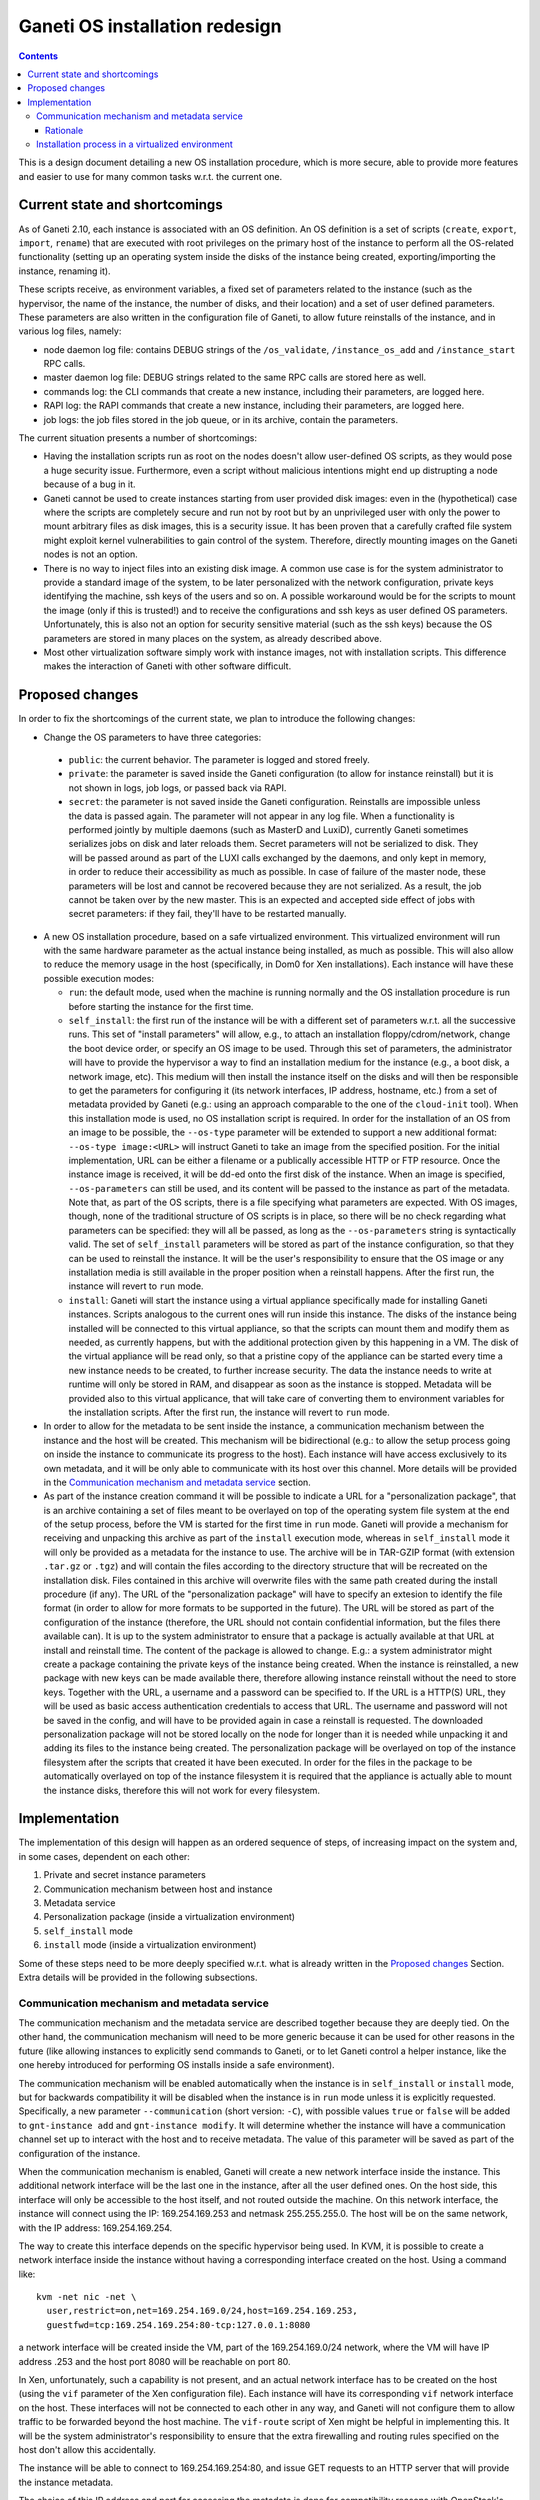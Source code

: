 ===============================
Ganeti OS installation redesign
===============================

.. contents:: :depth: 3

This is a design document detailing a new OS installation procedure, which is
more secure, able to provide more features and easier to use for many common
tasks w.r.t. the current one.

Current state and shortcomings
==============================

As of Ganeti 2.10, each instance is associated with an OS definition. An OS
definition is a set of scripts (``create``, ``export``, ``import``, ``rename``)
that are executed with root privileges on the primary host of the instance to
perform all the OS-related functionality (setting up an operating system inside
the disks of the instance being created, exporting/importing the instance,
renaming it).

These scripts receive, as environment variables, a fixed set of parameters
related to the instance (such as the hypervisor, the name of the instance, the
number of disks, and their location) and a set of user defined parameters.
These parameters are also written in the configuration file of Ganeti, to allow
future reinstalls of the instance, and in various log files, namely:

* node daemon log file: contains DEBUG strings of the ``/os_validate``,
  ``/instance_os_add`` and ``/instance_start`` RPC calls.

* master daemon log file: DEBUG strings related to the same RPC calls are stored
  here as well.

* commands log: the CLI commands that create a new instance, including their
  parameters, are logged here.

* RAPI log: the RAPI commands that create a new instance, including their
  parameters, are logged here.

* job logs: the job files stored in the job queue, or in its archive, contain
  the parameters.

The current situation presents a number of shortcomings:

* Having the installation scripts run as root on the nodes doesn't allow
  user-defined OS scripts, as they would pose a huge security issue.
  Furthermore, even a script without malicious intentions might end up
  distrupting a node because of a bug in it.

* Ganeti cannot be used to create instances starting from user provided disk
  images: even in the (hypothetical) case where the scripts are completely
  secure and run not by root but by an unprivileged user with only the power to
  mount arbitrary files as disk images, this is a security issue. It has been
  proven that a carefully crafted file system might exploit kernel
  vulnerabilities to gain control of the system. Therefore, directly mounting
  images on the Ganeti nodes is not an option.

* There is no way to inject files into an existing disk image. A common use case
  is for the system administrator to provide a standard image of the system, to
  be later personalized with the network configuration, private keys identifying
  the machine, ssh keys of the users and so on. A possible workaround would be
  for the scripts to mount the image (only if this is trusted!) and to receive
  the configurations and ssh keys as user defined OS parameters. Unfortunately,
  this is also not an option for security sensitive material (such as the ssh
  keys) because the OS parameters are stored in many places on the system, as
  already described above.

* Most other virtualization software simply work with instance images, not with
  installation scripts. This difference makes the interaction of Ganeti with
  other software difficult.

Proposed changes
================

In order to fix the shortcomings of the current state, we plan to introduce the
following changes:

* Change the OS parameters to have three categories:

 * ``public``: the current behavior. The parameter is logged and stored freely.

 * ``private``: the parameter is saved inside the Ganeti configuration (to allow
   for instance reinstall) but it is not shown in logs, job logs, or passed back
   via RAPI.

 * ``secret``: the parameter is not saved inside the Ganeti configuration.
   Reinstalls are impossible unless the data is passed again. The parameter will
   not appear in any log file. When a functionality is performed jointly by
   multiple daemons (such as MasterD and LuxiD), currently Ganeti sometimes
   serializes jobs on disk and later reloads them. Secret parameters will not be
   serialized to disk. They will be passed around as part of the LUXI calls
   exchanged by the daemons, and only kept in memory, in order to reduce their
   accessibility as much as possible. In case of failure of the master node,
   these parameters will be lost and cannot be recovered because they are not
   serialized. As a result, the job cannot be taken over by the new master.
   This is an expected and accepted side effect of jobs with secret parameters:
   if they fail, they'll have to be restarted manually.

* A new OS installation procedure, based on a safe virtualized environment.
  This virtualized environment will run with the same hardware parameter as the
  actual instance being installed, as much as possible. This will also allow to
  reduce the memory usage in the host (specifically, in Dom0 for Xen
  installations). Each instance will have these possible execution modes:

  * ``run``: the default mode, used when the machine is running normally and
    the OS installation procedure is run before starting the instance for the
    first time.

  * ``self_install``: the first run of the instance will be with a different set
    of parameters w.r.t. all the successive runs. This set of "install
    parameters" will allow, e.g., to attach an installation
    floppy/cdrom/network, change the boot device order, or specify an OS image
    to be used. Through this set of parameters, the administrator will have to
    provide the hypervisor a way to find an installation medium for the instance
    (e.g., a boot disk, a network image, etc). This medium will then install the
    instance itself on the disks and will then be responsible to get the
    parameters for configuring it (its network interfaces, IP address, hostname,
    etc.) from a set of metadata provided by Ganeti (e.g.: using an approach
    comparable to the one of the ``cloud-init`` tool). When this installation
    mode is used, no OS installation script is required.  In order for the
    installation of an OS from an image to be possible, the ``--os-type``
    parameter will be extended to support a new additional format: ``--os-type
    image:<URL>`` will instruct Ganeti to take an image from the specified
    position. For the initial implementation, URL can be either a filename or a
    publically accessible HTTP or FTP resource. Once the instance image is
    received, it will be dd-ed onto the first disk of the instance.  When an
    image is specified, ``--os-parameters`` can still be used, and its content
    will be passed to the instance as part of the metadata. Note that, as part
    of the OS scripts, there is a file specifying what parameters are
    expected. With OS images, though, none of the traditional structure of OS
    scripts is in place, so there will be no check regarding what parameters can
    be specified: they will all be passed, as long as the ``--os-parameters``
    string is syntactically valid.  The set of ``self_install`` parameters will
    be stored as part of the instance configuration, so that they can be used to
    reinstall the instance.  It will be the user's responsibility to ensure that
    the OS image or any installation media is still available in the proper
    position when a reinstall happens. After the first run, the instance will
    revert to ``run`` mode.

  * ``install``: Ganeti will start the instance using a virtual appliance
    specifically made for installing Ganeti instances. Scripts analogous to the
    current ones will run inside this instance. The disks of the instance being
    installed will be connected to this virtual appliance, so that the scripts
    can mount them and modify them as needed, as currently happens, but with the
    additional protection given by this happening in a VM. The disk of the
    virtual appliance will be read only, so that a pristine copy of the
    appliance can be started every time a new instance needs to be created, to
    further increase security. The data the instance needs to write at runtime
    will only be stored in RAM, and disappear as soon as the instance is
    stopped. Metadata will be provided also to this virtual applicance, that
    will take care of converting them to environment variables for the
    installation scripts. After the first run, the instance will revert to
    ``run`` mode.

* In order to allow for the metadata to be sent inside the instance, a
  communication mechanism between the instance and the host will be created.
  This mechanism will be bidirectional (e.g.: to allow the setup process going
  on inside the instance to communicate its progress to the host). Each instance
  will have access exclusively to its own metadata, and it will be only able to
  communicate with its host over this channel. More details will be provided in
  the `Communication mechanism and metadata service`_ section.

* As part of the instance creation command it will be possible to indicate a URL
  for a "personalization package", that is an archive containing a set of files
  meant to be overlayed on top of the operating system file system at the end of
  the setup process, before the VM is started for the first time in ``run``
  mode.  Ganeti will provide a mechanism for receiving and unpacking this
  archive as part of the ``install`` execution mode, whereas in ``self_install``
  mode it will only be provided as a metadata for the instance to use.  The
  archive will be in TAR-GZIP format (with extension ``.tar.gz`` or ``.tgz``)
  and will contain the files according to the directory structure that will be
  recreated on the installation disk. Files contained in this archive will
  overwrite files with the same path created during the install procedure (if
  any).  The URL of the "personalization package" will have to specify an
  extesion to identify the file format (in order to allow for more formats to be
  supported in the future).  The URL will be stored as part of the configuration
  of the instance (therefore, the URL should not contain confidential
  information, but the files there available can). It is up to the system
  administrator to ensure that a package is actually available at that URL at
  install and reinstall time.  The content of the package is allowed to change.
  E.g.: a system administrator might create a package containing the private
  keys of the instance being created. When the instance is reinstalled, a new
  package with new keys can be made available there, therefore allowing instance
  reinstall without the need to store keys.  Together with the URL, a username
  and a password can be specified to. If the URL is a HTTP(S) URL, they will be
  used as basic access authentication credentials to access that URL. The
  username and password will not be saved in the config, and will have to be
  provided again in case a reinstall is requested.  The downloaded
  personalization package will not be stored locally on the node for longer than
  it is needed while unpacking it and adding its files to the instance being
  created.  The personalization package will be overlayed on top of the instance
  filesystem after the scripts that created it have been executed.  In order for
  the files in the package to be automatically overlayed on top of the instance
  filesystem it is required that the appliance is actually able to mount the
  instance disks, therefore this will not work for every filesystem.

Implementation
==============

The implementation of this design will happen as an ordered sequence of steps,
of increasing impact on the system and, in some cases, dependent on each other:

#. Private and secret instance parameters
#. Communication mechanism between host and instance
#. Metadata service
#. Personalization package (inside a virtualization environment)
#. ``self_install`` mode
#. ``install`` mode (inside a virtualization environment)

Some of these steps need to be more deeply specified w.r.t. what is already
written in the `Proposed changes`_ Section. Extra details will be provided in
the following subsections.

Communication mechanism and metadata service
++++++++++++++++++++++++++++++++++++++++++++

The communication mechanism and the metadata service are described together
because they are deeply tied. On the other hand, the communication mechanism
will need to be more generic because it can be used for other reasons in the
future (like allowing instances to explicitly send commands to Ganeti, or to let
Ganeti control a helper instance, like the one hereby introduced for performing
OS installs inside a safe environment).

The communication mechanism will be enabled automatically when the instance is
in ``self_install`` or ``install`` mode, but for backwards compatibility it will
be disabled when the instance is in ``run`` mode unless it is explicitly
requested. Specifically, a new parameter ``--communication`` (short version:
``-C``), with possible values ``true`` or ``false`` will be added to
``gnt-instance add`` and ``gnt-instance modify``. It will determine whether the
instance will have a communication channel set up to interact with the host and
to receive metadata. The value of this parameter will be saved as part of the
configuration of the instance.

When the communication mechanism is enabled, Ganeti will create a new network
interface inside the instance. This additional network interface will be the
last one in the instance, after all the user defined ones. On the host side,
this interface will only be accessible to the host itself, and not routed
outside the machine.
On this network interface, the instance will connect using the IP:
169.254.169.253 and netmask 255.255.255.0.
The host will be on the same network, with the IP address: 169.254.169.254.

The way to create this interface depends on the specific hypervisor being used.
In KVM, it is possible to create a network interface inside the instance without
having a corresponding interface created on the host. Using a command like::

  kvm -net nic -net \
    user,restrict=on,net=169.254.169.0/24,host=169.254.169.253,
    guestfwd=tcp:169.254.169.254:80-tcp:127.0.0.1:8080

a network interface will be created inside the VM, part of the 169.254.169.0/24
network, where the VM will have IP address .253 and the host port 8080 will be
reachable on port 80.

In Xen, unfortunately, such a capability is not present, and an actual network
interface has to be created on the host (using the ``vif`` parameter of the Xen
configuration file). Each instance will have its corresponding ``vif`` network
interface on the host. These interfaces will not be connected to each other in
any way, and Ganeti will not configure them to allow traffic to be forwarded
beyond the host machine. The ``vif-route`` script of Xen might be helpful in
implementing this.
It will be the system administrator's responsibility to ensure that the extra
firewalling and routing rules specified on the host don't allow this
accidentally.

The instance will be able to connect to 169.254.169.254:80, and issue GET
requests to an HTTP server that will provide the instance metadata.

The choice of this IP address and port for accessing the metadata is done for
compatibility reasons with OpenStack's and Amazon EC2's ways of providing
metadata to the instance. The metadata will be provided by a single daemon,
which will determine what instance the request comes from and reply with the
metadata specific for that instance.

Where possible, the metadata will be provided in a way compatible with Amazon
EC2, at::

  http://169.254.169.254/<version>/meta-data/*

If some metadata are Ganeti-specific and don't fit this structure, they will be
provided at::

  http://169.254.169.254/ganeti/<version>/meta_data.json

``<version>`` is either a date in YYYY-MM-DD format, or ``latest`` to indicate
the most recent available protocol version.

If needed in the future, this structure also allows us to support OpenStack's
metadata at::

  http://169.254.169.254/openstack/<version>/meta_data.json

A bi-directional, pipe-like communication channel will be provided. The instance
will be able to receive data from the host by a GET request at::

  http://169.254.169.254/ganeti/<version>/read

and to send data to the host by a POST request at::

  http://169.254.169.254/ganeti/<version>/write

As in a pipe, once the data are read, they will not be in the buffer anymore, so
subsequent GET requests to ``read`` will not return the same data twice.
Unlike a pipe, though, it will not be possible to perform blocking I/O
operations.

The OS parameters will be accessible through a GET
request at::

  http://169.254.169.254/ganeti/<version>/os/parameters.json

as a JSON serialized dictionary having the parameter name as the key, and the
pair ``(<value>, <visibility>)`` as the value, where ``<value>`` is the
user-provided value of the parameter, and ``<visibility>`` is either ``public``,
``private`` or ``secret``.

The installation scripts to be run inside the virtualized environment while the
instance is run in ``install`` mode will be available at::

  http://169.254.169.254/<version>/ganeti/os/scripts/<script_name>

where ``<script_name>`` is the name of the script.


Rationale
---------

The choice of using a network interface for instance-host communication, as
opposed to VirtIO, XenBus or other methods, is due to the will of having a
generic, hypervisor-independent way of creating a communication channel, that
doesn't require unusual (para)virtualization drivers.
At the same time, a network interface was preferred over solutions involving
virtual floppy or USB devices because the latter tend to be detected and
configured by the guest operating systems, sometimes even in prominent positions
in the user interface, whereas it is fairly common to have an unconfigured
network interface in a system, usually without any negative side effects.


Installation process in a virtualized environment
+++++++++++++++++++++++++++++++++++++++++++++++++

In the new OS installation scenario, we distinguish between trusted and
untrusted code.

The trusted installation code maintains the behavior of the current one and
requires no modifications, with the scripts running on the node the instance is
being created on. The untrusted code is stored in a subdirectory of the OS
definition called ``untrusted``.  This directory contains scripts that are
equivalent to the already existing ones (``create``, ``export``, ``import``,
``rename``) but that will be run inside an virtualized environment, to protect
the host from malicious tampering.

The ``untrusted`` code is meant to either be untrusted itself, or to be trusted
code running operations that might be dangerous (such as mounting a
user-provided image).

By default, all new OS definitions will have to be explicitly marked as trusted
by the cluster administrator (with a new ``gnt-os modify`` command) before they
can run code on the host. Otherwise, only the untrusted part of the code will be
allowed to run, inside the virtual appliance. For backwards compatibility
reasons, when upgrading an existing cluster, all the installed OSes will be
marked as trusted, so that they can keep running with no changes.

In order to allow for the highest flexibility, if both a trusted and an
untrusted script are provided for the same operation (i.e. ``create``), both of
them will be executed at the same time, one on the host, and one inside the
installation appliance. They will be allowed to communicate with each other
through the already described communication mechanism, in order to orchestrate
their execution (e.g.: the untrusted code might execute the installation, while
the trusted one receives status updates from it and delivers them to a user
interface).

The cluster administrator will have an option to completely disable scripts
running on the host, leaving only the ones running in the VM.

Ganeti will provide a script to be run at install time that can be used to
create the virtualized environment that will perform the OS installation of new
instances.
This script will build a debootstrapped basic debian system including a software
that will read the metadata, setup the environment variables and launch the
installation scripts inside the virtualized environment. The script will also
provide hooks for personalization.

It will also be possible to use other self-made virtualized environments, as
long as they connect to Ganeti over the described communication mechanism and
they know how to read and use the provided metadata to create a new instance.

While performing an installation in the virtualized environment, a
personalizable timeout will be used to detect possible problems with the
installation process, and to kill the virtualized environment. The timeout will
be optional and set on a cluster basis by the administrator. If set, it will be
the total time allowed to setup an instance inside the appliance. It is mainly
meant as a safety measure to prevent an instance taken over by malicious scripts
to be available for a long time.

.. vim: set textwidth=72 :
.. Local Variables:
.. mode: rst
.. fill-column: 72
.. End:
